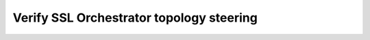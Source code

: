 .. role:: red

Verify SSL Orchestrator topology steering
~~~~~~~~~~~~~~~~~~~~~~~~~~~~~~~~~~~~~~~~~~~~~~~

.. TODO:: write lab instructions
